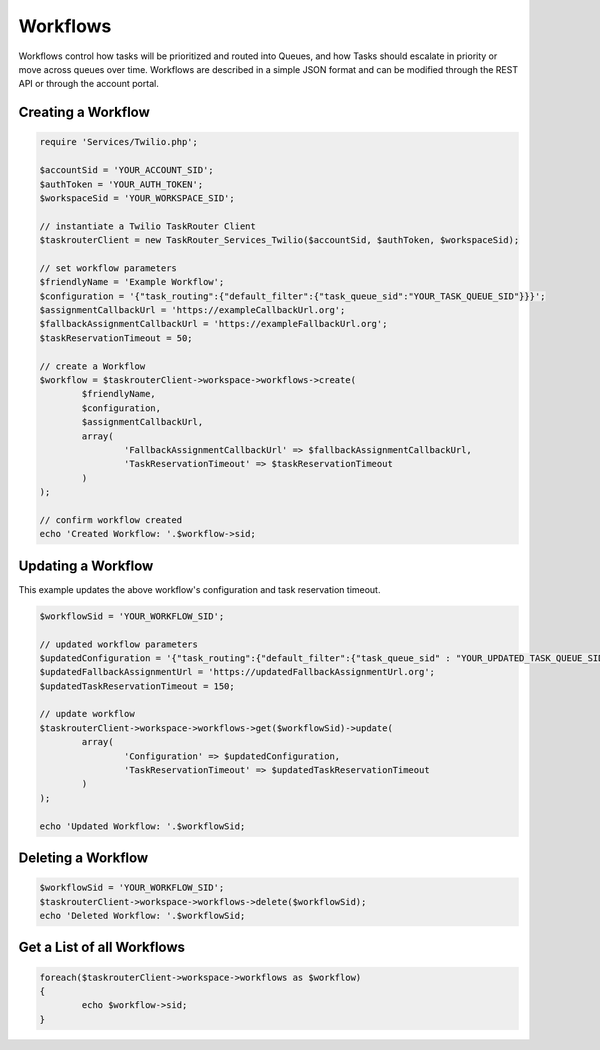 ===========
Workflows
===========

Workflows control how tasks will be prioritized and routed into Queues, and how Tasks should escalate in priority or move across queues over time. Workflows are described in a simple JSON format and can be modified through the REST API or through the account portal.

Creating a Workflow
==============================

.. code-block:: php

	require 'Services/Twilio.php';

	$accountSid = 'YOUR_ACCOUNT_SID';
	$authToken = 'YOUR_AUTH_TOKEN';
	$workspaceSid = 'YOUR_WORKSPACE_SID';

	// instantiate a Twilio TaskRouter Client 
	$taskrouterClient = new TaskRouter_Services_Twilio($accountSid, $authToken, $workspaceSid);
	
	// set workflow parameters
	$friendlyName = 'Example Workflow';
	$configuration = '{"task_routing":{"default_filter":{"task_queue_sid":"YOUR_TASK_QUEUE_SID"}}}';
	$assignmentCallbackUrl = 'https://exampleCallbackUrl.org'; 
	$fallbackAssignmentCallbackUrl = 'https://exampleFallbackUrl.org';
	$taskReservationTimeout = 50;

	// create a Workflow
	$workflow = $taskrouterClient->workspace->workflows->create(
		$friendlyName,		
		$configuration, 	
		$assignmentCallbackUrl, 
		array(
			'FallbackAssignmentCallbackUrl' => $fallbackAssignmentCallbackUrl,
			'TaskReservationTimeout' => $taskReservationTimeout
		)
	);

	// confirm workflow created
	echo 'Created Workflow: '.$workflow->sid;

Updating a Workflow
==============================

This example updates the above workflow's configuration and task reservation timeout. 

.. code-block:: php

		$workflowSid = 'YOUR_WORKFLOW_SID'; 
		
		// updated workflow parameters 
		$updatedConfiguration = '{"task_routing":{"default_filter":{"task_queue_sid" : "YOUR_UPDATED_TASK_QUEUE_SID"}}}';
		$updatedFallbackAssignmentUrl = 'https://updatedFallbackAssignmentUrl.org';
		$updatedTaskReservationTimeout = 150; 

		// update workflow 
		$taskrouterClient->workspace->workflows->get($workflowSid)->update(
			array(
				'Configuration' => $updatedConfiguration, 
				'TaskReservationTimeout' => $updatedTaskReservationTimeout
			)
		);

		echo 'Updated Workflow: '.$workflowSid; 


Deleting a Workflow
==============================

.. code-block:: php

	$workflowSid = 'YOUR_WORKFLOW_SID'; 
	$taskrouterClient->workspace->workflows->delete($workflowSid); 
	echo 'Deleted Workflow: '.$workflowSid; 


Get a List of all Workflows
==============================

.. code-block:: php

	foreach($taskrouterClient->workspace->workflows as $workflow)
	{
		echo $workflow->sid; 
	}

	